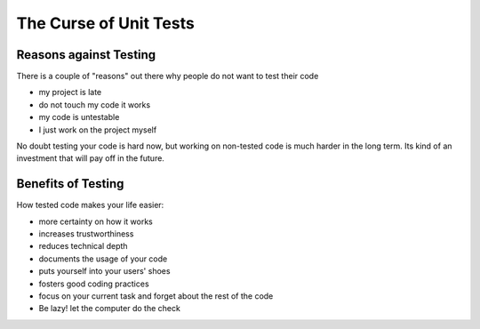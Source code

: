 =======================
The Curse of Unit Tests
=======================

Reasons against Testing
_______________________

There is a couple of "reasons" out there why people do not want to test their
code

* my project is late
* do not touch my code it works
* my code is untestable
* I just work on the project myself

No doubt testing your code is hard now, but working on non-tested code is
much harder in the long term. Its kind of an investment that will pay off in
the future.

Benefits of Testing
___________________

How tested code makes your life easier:

* more certainty on how it works
* increases trustworthiness
* reduces technical depth
* documents the usage of your code
* puts yourself into your users' shoes
* fosters good coding practices
* focus on your current task and forget about the rest of the code
* Be lazy! let the computer do the check


